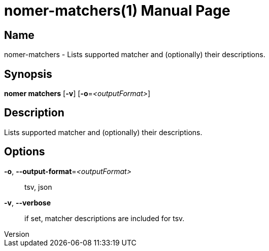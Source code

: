 // tag::picocli-generated-full-manpage[]
// tag::picocli-generated-man-section-header[]
:doctype: manpage
:revnumber: 
:manmanual: Nomer Manual
:mansource: 
:man-linkstyle: pass:[blue R < >]
= nomer-matchers(1)

// end::picocli-generated-man-section-header[]

// tag::picocli-generated-man-section-name[]
== Name

nomer-matchers - Lists supported matcher and (optionally) their descriptions.

// end::picocli-generated-man-section-name[]

// tag::picocli-generated-man-section-synopsis[]
== Synopsis

*nomer matchers* [*-v*] [*-o*=_<outputFormat>_]

// end::picocli-generated-man-section-synopsis[]

// tag::picocli-generated-man-section-description[]
== Description

Lists supported matcher and (optionally) their descriptions.

// end::picocli-generated-man-section-description[]

// tag::picocli-generated-man-section-options[]
== Options

*-o*, *--output-format*=_<outputFormat>_::
  tsv, json

*-v*, *--verbose*::
  if set, matcher descriptions are included for tsv.

// end::picocli-generated-man-section-options[]

// tag::picocli-generated-man-section-arguments[]
// end::picocli-generated-man-section-arguments[]

// tag::picocli-generated-man-section-commands[]
// end::picocli-generated-man-section-commands[]

// tag::picocli-generated-man-section-exit-status[]
// end::picocli-generated-man-section-exit-status[]

// tag::picocli-generated-man-section-footer[]
// end::picocli-generated-man-section-footer[]

// end::picocli-generated-full-manpage[]
